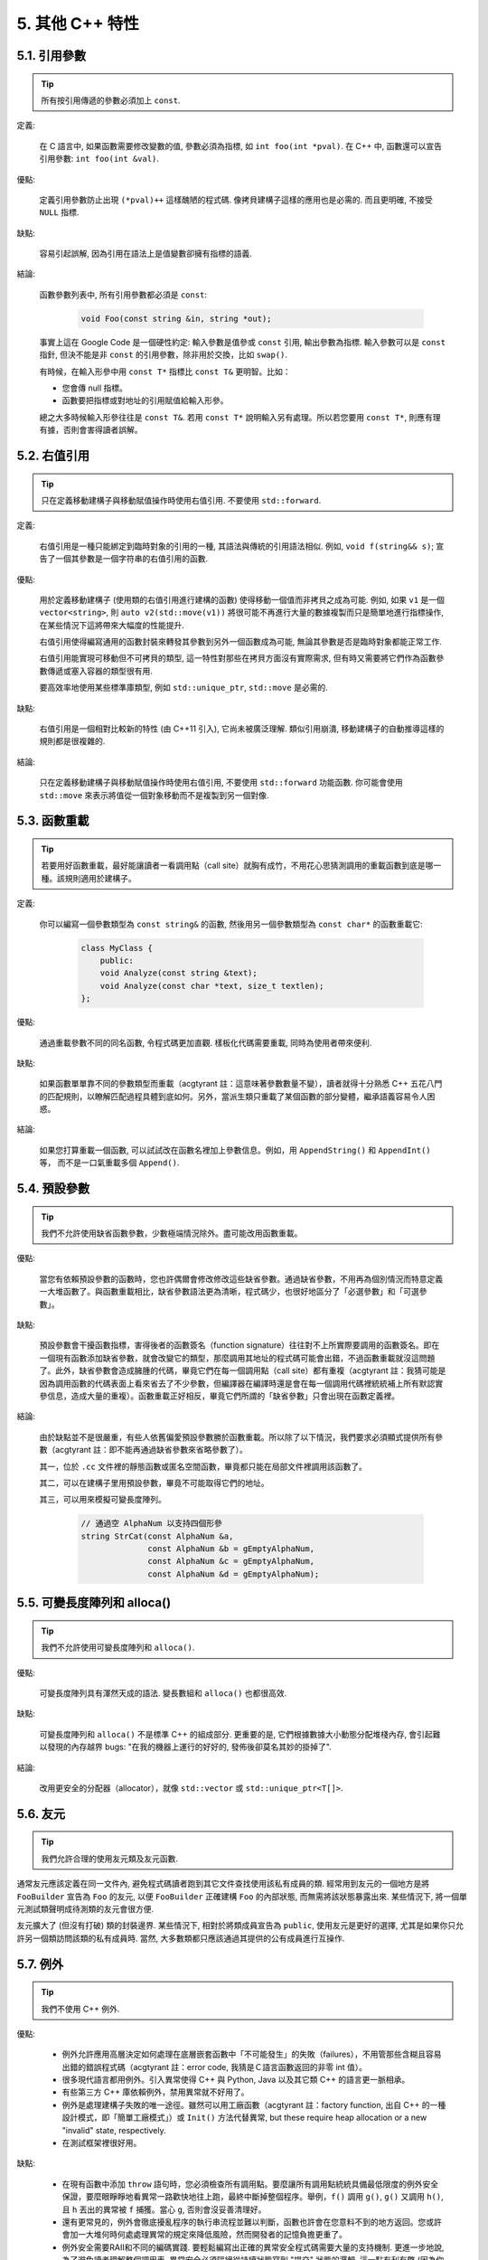5. 其他 C++ 特性
----------------------------

5.1. 引用參數
~~~~~~~~~~~~~~~~~~~~~~

.. tip::

    所有按引用傳遞的參數必須加上 ``const``.

定義:

    在 C 語言中, 如果函數需要修改變數的值, 參數必須為指標, 如 ``int foo(int *pval)``. 在 C++ 中, 函數還可以宣告引用參數: ``int foo(int &val)``.

優點:

    定義引用參數防止出現 ``(*pval)++`` 這樣醜陋的程式碼. 像拷貝建構子這樣的應用也是必需的. 而且更明確, 不接受 ``NULL`` 指標.

缺點:

    容易引起誤解, 因為引用在語法上是值變數卻擁有指標的語義.

結論:

    函數參數列表中, 所有引用參數都必須是 ``const``:

        .. code-block:: c++

            void Foo(const string &in, string *out);

    事實上這在 Google Code 是一個硬性約定: 輸入參數是值參或 ``const`` 引用, 輸出參數為指標. 輸入參數可以是 ``const`` 指針, 但決不能是非 ``const`` 的引用參數，除非用於交換，比如 ``swap()``.

    有時候，在輸入形參中用 ``const T*`` 指標比 ``const T&`` 更明智。比如：

    * 您會傳 null 指標。
    * 函數要把指標或對地址的引用賦值給輸入形參。

    總之大多時候輸入形參往往是 ``const T&``. 若用 ``const T*`` 說明輸入另有處理。所以若您要用 ``const T*``, 則應有理有據，否則會害得讀者誤解。

5.2. 右值引用
~~~~~~~~~~~~~~~~~~~~~~

.. tip::

    只在定義移動建構子與移動賦值操作時使用右值引用. 不要使用 ``std::forward``.

定義:

	右值引用是一種只能綁定到臨時對象的引用的一種, 其語法與傳統的引用語法相似. 例如, ``void f(string&& s)``; 宣告了一個其參數是一個字符串的右值引用的函數.

優點:

	用於定義移動建構子 (使用類的右值引用進行建構的函數) 使得移動一個值而非拷貝之成為可能. 例如, 如果 ``v1`` 是一個 ``vector<string>``, 則 ``auto v2(std::move(v1))`` 將很可能不再進行大量的數據複製而只是簡單地進行指標操作, 在某些情況下這將帶來大幅度的性能提升.
	
	右值引用使得編寫通用的函數封裝來轉發其參數到另外一個函數成為可能, 無論其參數是否是臨時對象都能正常工作.
	
	右值引用能實現可移動但不可拷貝的類型, 這一特性對那些在拷貝方面沒有實際需求, 但有時又需要將它們作為函數參數傳遞或塞入容器的類型很有用.
	
	要高效率地使用某些標準庫類型, 例如 ``std::unique_ptr``, ``std::move`` 是必需的.
	
缺點:
	
	右值引用是一個相對比較新的特性 (由 C++11 引入), 它尚未被廣泛理解. 類似引用崩潰, 移動建構子的自動推導這樣的規則都是很複雜的.
	
結論:

	只在定義移動建構子與移動賦值操作時使用右值引用, 不要使用 ``std::forward`` 功能函數. 你可能會使用 ``std::move`` 來表示將值從一個對象移動而不是複製到另一個對像.

.. _function-overloading:

5.3. 函數重載
~~~~~~~~~~~~~~~~~~~~~~

.. tip::

    若要用好函數重載，最好能讓讀者一看調用點（call site）就胸有成竹，不用花心思猜測調用的重載函數到底是哪一種。該規則適用於建構子。

定義:

    你可以編寫一個參數類型為 ``const string&`` 的函數, 然後用另一個參數類型為 ``const char*`` 的函數重載它:

        .. code-block:: c++

            class MyClass {
                public:
                void Analyze(const string &text);
                void Analyze(const char *text, size_t textlen);
            };

優點:

    通過重載參數不同的同名函數, 令程式碼更加直觀. 樣板化代碼需要重載, 同時為使用者帶來便利.

缺點:

    如果函數單單靠不同的參數類型而重載（acgtyrant 註：這意味著參數數量不變），讀者就得十分熟悉 C++ 五花八門的匹配規則，以瞭解匹配過程具體到底如何。另外，當派生類只重載了某個函數的部分變體，繼承語義容易令人困惑。

結論:

    如果您打算重載一個函數, 可以試試改在函數名裡加上參數信息。例如，用 ``AppendString()`` 和 ``AppendInt()`` 等， 而不是一口氣重載多個 ``Append()``.

5.4. 預設參數
~~~~~~~~~~~~~~~~~~~~~~

.. tip::

    我們不允許使用缺省函數參數，少數極端情況除外。盡可能改用函數重載。

優點:

    當您有依賴預設參數的函數時，您也許偶爾會修改修改這些缺省參數。通過缺省參數，不用再為個別情況而特意定義一大堆函數了。與函數重載相比，缺省參數語法更為清晰，程式碼少，也很好地區分了「必選參數」和「可選參數」。

缺點:

    預設參數會干擾函數指標，害得後者的函數簽名（function signature）往往對不上所實際要調用的函數簽名。即在一個現有函數添加缺省參數，就會改變它的類型，那麼調用其地址的程式碼可能會出錯，不過函數重載就沒這問題了。此外，缺省參數會造成臃腫的代碼，畢竟它們在每一個調用點（call site）都有重複（acgtyrant 註：我猜可能是因為調用函數的代碼表面上看來省去了不少參數，但編譯器在編譯時還是會在每一個調用代碼裡統統補上所有默認實參信息，造成大量的重複）。函數重載正好相反，畢竟它們所謂的「缺省參數」只會出現在函數定義裡。

結論:

    由於缺點並不是很嚴重，有些人依舊偏愛預設參數勝於函數重載。所以除了以下情況，我們要求必須顯式提供所有參數（acgtyrant 註：即不能再通過缺省參數來省略參數了）。

    其一，位於 ``.cc`` 文件裡的靜態函數或匿名空間函數，畢竟都只能在局部文件裡調用該函數了。

    其二，可以在建構子里用預設參數，畢竟不可能取得它們的地址。

    其三，可以用來模擬可變長度陣列。

        .. code-block:: c++

            // 通過空 AlphaNum 以支持四個形參
            string StrCat(const AlphaNum &a,
                          const AlphaNum &b = gEmptyAlphaNum,
                          const AlphaNum &c = gEmptyAlphaNum,
                          const AlphaNum &d = gEmptyAlphaNum);

5.5. 可變長度陣列和 alloca()
~~~~~~~~~~~~~~~~~~~~~~~~~~~~~~~~~~~~~~~~~~

.. tip::

    我們不允許使用可變長度陣列和 ``alloca()``.

優點:

    可變長度陣列具有渾然天成的語法. 變長數組和 ``alloca()`` 也都很高效.

缺點:

    可變長度陣列和 ``alloca()`` 不是標準 C++ 的組成部分. 更重要的是, 它們根據數據大小動態分配堆棧內存, 會引起難以發現的內存越界 bugs: "在我的機器上運行的好好的, 發佈後卻莫名其妙的掛掉了".

結論:

    改用更安全的分配器（allocator），就像 ``std::vector`` 或 ``std::unique_ptr<T[]>``.

5.6. 友元
~~~~~~~~~~~~~~~~

.. tip::

    我們允許合理的使用友元類及友元函數.

通常友元應該定義在同一文件內, 避免程式碼讀者跑到其它文件查找使用該私有成員的類. 經常用到友元的一個地方是將 ``FooBuilder`` 宣告為 ``Foo`` 的友元, 以便 ``FooBuilder`` 正確建構 ``Foo`` 的內部狀態, 而無需將該狀態暴露出來. 某些情況下, 將一個單元測試類聲明成待測類的友元會很方便.

友元擴大了 (但沒有打破) 類的封裝邊界. 某些情況下, 相對於將類成員宣告為 ``public``, 使用友元是更好的選擇, 尤其是如果你只允許另一個類訪問該類的私有成員時. 當然, 大多數類都只應該通過其提供的公有成員進行互操作.

5.7. 例外
~~~~~~~~~~~~~~~~

.. tip::

    我們不使用 C++ 例外.

優點:

    - 例外允許應用高層決定如何處理在底層嵌套函數中「不可能發生」的失敗（failures），不用管那些含糊且容易出錯的錯誤程式碼（acgtyrant 註：error code, 我猜是Ｃ語言函數返回的非零 int 值）。

    - 很多現代語言都用例外。引入異常使得 C++ 與 Python, Java 以及其它類 C++ 的語言更一脈相承。

    - 有些第三方 C++ 庫依賴例外，禁用異常就不好用了。

    - 例外是處理建構子失敗的唯一途徑。雖然可以用工廠函數（acgtyrant 註：factory function, 出自 C++ 的一種設計模式，即「簡單工廠模式」）或 ``Init()`` 方法代替異常, but these require heap allocation or a new "invalid" state, respectively.

    - 在測試框架裡很好用。

缺點:

    - 在現有函數中添加 ``throw`` 語句時，您必須檢查所有調用點。要麼讓所有調用點統統具備最低限度的例外安全保證，要麼眼睜睜地看異常一路歡快地往上跑，最終中斷掉整個程序。舉例，``f()`` 調用 ``g()``, ``g()`` 又調用 ``h()``, 且 ``h`` 丟出的異常被 ``f`` 捕獲。當心 ``g``, 否則會沒妥善清理好。

    - 還有更常見的，例外會徹底擾亂程序的執行串流程並難以判斷，函數也許會在您意料不到的地方返回。您或許會加一大堆何時何處處理異常的規定來降低風險，然而開發者的記憶負擔更重了。

    - 例外安全需要RAII和不同的編碼實踐. 要輕鬆編寫出正確的異常安全程式碼需要大量的支持機制. 更進一步地說, 為了避免讀者理解整個調用表, 異常安全必須隔絕從持續狀態寫到 "提交" 狀態的邏輯. 這一點有利有弊 (因為你也許不得不為了隔離提交而混淆代碼). 如果允許使用異常, 我們就不得不時刻關注這樣的弊端, 即使有時它們並不值得.

    - 啟用例外會增加二進制文件數據，延長編譯時間（或許影響小），還可能加大地址空間的壓力。

    - 濫用例外會變相鼓勵開發者去捕捉不合時宜，或本來就已經沒法恢復的「偽異常」。比如，使用者的輸入不符合格式要求時，也用不著拋異常。如此之類的偽異常列都列不完。

結論:

    從表面上看來，使用例外利大於弊, 尤其是在新專案中. 但是對於現有程式碼, 引入異常會牽連到所有相關代碼. 如果新項目允許異常向外擴散, 在跟以前未使用異常的代碼整合時也將是個麻煩. 因為 Google 現有的大多數 C++ 代碼都沒有異常處理, 引入帶有異常處理的新代碼相當困難.

    鑒於 Google 現有程式碼不接受例外, 在現有代碼中使用異常比在新專案中使用的代價多少要大一些. 遷移過程比較慢, 也容易出錯. 我們不相信異常的使用有效替代方案, 如錯誤代碼, 斷言等會造成嚴重負擔.

    我們並不是基於哲學或道德層面反對使用例外, 而是在實踐的基礎上. 我們希望在 Google 使用我們自己的開源專案, 但項目中使用異常會為此帶來不便, 因此我們也建議不要在 Google 的開源專案中使用異常. 如果我們需要把這些項目推倒重來顯然不太現實.

    對於 Windows 程式碼來說, 有個 :ref:`特例 <windows-code>`.

(YuleFox 注: 對於例外處理, 顯然不是短短幾句話能夠說清楚的, 以建構子為例, 很多 C++ 書籍上都提到當建構失敗時只有異常可以處理, Google 禁止使用異常這一點, 僅僅是為了自身的方便, 說大了, 無非是基於軟件管理成本上, 實際使用中還是自己決定)

.. _RTTI:

5.8. 運行時類型識別
~~~~~~~~~~~~~~~~~~~~~~~~~~~~~~~~
    TODO

.. tip::

    我們禁止使用 RTTI.

定義:

    RTTI 允許開發者在運行時識別 C++ 類對象的類型. 它通過使用 ``typeid`` 或者 ``dynamic_cast`` 完成.

優點:

	RTTI 的標準替代 (下面將描述) 需要對有問題的類層級進行修改或重構. 有時這樣的修改並不是我們所想要的, 甚至是不可取的, 尤其是在一個已經廣泛使用的或者成熟的程式碼中.
	
	RTTI 在某些單元測試中非常有用. 比如進行工廠類測試時, 用來驗證一個新建對象是否為期望的動態類型. RTTI 對於管理對象和派生對象的關係也很有用.
	
	在考慮多個抽像對象時 RTTI 也很好用. 例如:
	
        .. code-block:: c++

            bool Base::Equal(Base* other) = 0;
            bool Derived::Equal(Base* other) {
              Derived* that = dynamic_cast<Derived*>(other);
              if (that == NULL)
                return false;
              ...
            }

缺點:

	在運行時判斷類型通常意味著設計問題. 如果你需要在運行期間確定一個對象的類型, 這通常說明你需要考慮重新設計你的類.
	
	隨意地使用 RTTI 會使你的程式碼難以維護. 它使得基於類型的判斷樹或者 switch 語句散佈在代碼各處. 如果以後要進行修改, 你就必須檢查它們.

結論:

	RTTI 有合理的用途但是容易被濫用, 因此在使用時請務必注意. 在單元測試中可以使用 RTTI, 但是在其他程式碼中請盡量避免. 尤其是在新代碼中, 使用 RTTI 前務必三思. 如果你的代碼需要根據不同的對象類型執行不同的行為的話, 請考慮用以下的兩種替代方案之一查詢類型:
		
	虛函數可以根據子類類型的不同而執行不同程式碼. 這是把工作交給了對象本身去處理.
		
	如果這一工作需要在對象之外完成, 可以考慮使用雙重分發的方案, 例如使用訪問者設計模式. 這就能夠在對像之外進行類型判斷.
	
	如果程序能夠保證給定的基類實例實際上都是某個派生類的實例, 那麼就可以自由使用 dynamic_cast. 在這種情況下, 使用 dynamic_cast 也是一種替代方案.
	
	基於類型的判斷樹是一個很強的暗示, 它說明你的程式碼已經偏離正軌了. 不要像下面這樣:
	
        .. code-block:: c++

            if (typeid(*data) == typeid(D1)) {
              ...
            } else if (typeid(*data) == typeid(D2)) {
              ...
            } else if (typeid(*data) == typeid(D3)) {
            ...

	一旦在類層級中加入新的子類, 像這樣的程式碼往往會崩潰. 而且, 一旦某個子類的屬性改變了, 你很難找到並修改所有受影響的代碼塊.
	
	不要去手工實現一個類似 RTTI 的方案. 反對 RTTI 的理由同樣適用於這些方案, 比如帶類型標籤的類繼承體系. 而且, 這些方案會掩蓋你的真實意圖.

5.9. 類型轉換
~~~~~~~~~~~~~~~~~~~~~~

.. tip::

    使用 C++ 的類型轉換, 如 ``static_cast<>()``. 不要使用 ``int y = (int)x`` 或 ``int y = int(x)`` 等轉換方式;

定義:

    C++ 採用了有別於 C 的類型轉換機制, 對轉換操作進行歸類.

優點:

    C 語言的類型轉換問題在於模稜兩可的操作; 有時是在做強制轉換 (如 ``(int)3.5``), 有時是在做類型轉換 (如 ``(int)"hello"``). 另外, C++ 的類型轉換在查找時更醒目.

缺點:

    噁心的語法.

結論:

    不要使用 C 風格類型轉換. 而應該使用 C++ 風格.

        - 用 ``static_cast`` 替代 C 風格的值轉換, 或某個類指標需要明確的向上轉換為父類別指針時.
        - 用 ``const_cast`` 去掉 ``const`` 限定符.
        - 用 ``reinterpret_cast`` 指標類型和整數或其它指針之間進行不安全的相互轉換. 僅在你對所做一切瞭然於心時使用.

    至於 ``dynamic_cast`` 參見 :ref:`RTTI`.

5.10. 串流
~~~~~~~~~~~~~~

.. tip::

    只在記錄日誌時使用串流.

定義:

    串流用來替代 ``printf()`` 和 ``scanf()``.

優點:

    有了串流, 在打印時不需要關心對象的類型. 不用擔心格式化字符串與參數列表不匹配 (雖然在 gcc 中使用 ``printf`` 也不存在這個問題). 流的建構和解構子會自動打開和關閉對應的文件.

缺點:

    串流使得 ``pread()`` 等功能函數很難執行. 如果不使用 ``printf`` 風格的格式化字符串, 某些格式化操作 (尤其是常用的格式字符串 ``%.*s``) 用流處理性能是很低的. 流不支持字符串操作符重新排序 (%1s), 而這一點對於軟件國際化很有用.

結論:

    不要使用串流, 除非是日誌介面需要. 使用 ``printf`` 之類的代替.

    使用串流還有很多利弊, 但程式碼一致性勝過一切. 不要在代碼中使用流.

拓展討論:

    對這一條規則存在一些爭論, 這兒給出點深層次原因. 回想一下唯一性原則 (Only One Way): 我們希望在任何時候都只使用一種確定的 I/O 類型, 使程式碼在所有 I/O 處都保持一致. 因此, 我們不希望使用者來決定是使用串流還是 ``printf + read/write``. 相反, 我們應該決定到底用哪一種方式. 把日誌作為特例是因為日誌是一個非常獨特的應用, 還有一些是歷史原因.

    串流的支持者們主張流是不二之選, 但觀點並不是那麼清晰有力. 他們指出的流的每個優勢也都是其劣勢. 流最大的優勢是在輸出時不需要關心打印對象的類型. 這是一個亮點. 同時, 也是一個不足: 你很容易用錯類型, 而編譯器不會報警. 使用流時容易造成的這類錯誤:

        .. code-block:: c++

            cout << this;   // 輸出地址
            cout << *this;  // 輸出值

    由於 ``<<`` 被重載, 編譯器不會報錯. 就因為這一點我們反對使用操作符重載.

    有人說 ``printf`` 的格式化醜陋不堪, 易讀性差, 但串流也好不到哪兒去. 看看下面兩段程式碼吧, 實現相同的功能, 哪個更清晰?

        .. code-block:: c++

            cerr << "Error connecting to '" << foo->bar()->hostname.first
                 << ":" << foo->bar()->hostname.second << ": " << strerror(errno);

            fprintf(stderr, "Error connecting to '%s:%u: %s",
                    foo->bar()->hostname.first, foo->bar()->hostname.second,
                    strerror(errno));

    你可能會說, "把串流封裝一下就會比較好了", 這兒可以, 其他地方呢? 而且不要忘了, 我們的目標是使語言更緊湊, 而不是添加一些別人需要學習的新裝備.

    每一種方式都是各有利弊, "沒有最好, 只有更適合". 簡單性原則告誡我們必須從中選擇其一, 最後大多數決定採用 ``printf + read/write``.

5.11. 前置自增和自減
~~~~~~~~~~~~~~~~~~~~~~~~~~~~~~~~~~

.. tip::

    對於迭代器和其他樣板對象使用前綴形式 (``++i``) 的自增, 自減運算子.

定義:

    對於變數在自增 (``++i`` 或 ``i++``) 或自減 (``--i`` 或 ``i--``) 後表達式的值又沒有沒用到的情況下, 需要確定到底是使用前置還是後置的自增 (自減).

優點:

    不考慮返回值的話, 前置自增 (``++i``) 通常要比後置自增 (``i++``) 效率更高. 因為後置自增 (或自減) 需要對表達式的值 ``i`` 進行一次拷貝. 如果 ``i`` 是迭代器或其他非數值類型, 拷貝的代價是比較大的. 既然兩種自增方式實現的功能一樣, 為什麼不總是使用前置自增呢?

缺點:

    在 C 開發中, 當表達式的值未被使用時, 傳統的做法是使用後置自增, 特別是在 ``for`` 循環中. 有些人覺得後置自增更加易懂, 因為這很像自然語言, 主語 (``i``) 在謂語動詞 (``++``) 前.

結論:

    對簡單數值 (非對象), 兩種都無所謂. 對迭代器和樣板類型, 使用前置自增 (自減).

5.12. ``const`` 用法
~~~~~~~~~~~~~~~~~~~~~~~~~~~~~~~~~~~~~~

.. tip::

    我們強烈建議你在任何可能的情況下都要使用 ``const``. 此外有時改用 C++11 推出的 constexpr 更好。

定義:

    在宣告的變數或參數前加上關鍵字 ``const`` 用於指明變量值不可被篡改 (如 ``const int foo`` ). 為類中的函數加上 ``const`` 限定符表明該函數不會修改類成員變量的狀態 (如 ``class Foo { int Bar(char c) const; };``).

優點:

    大家更容易理解如何使用變數. 編譯器可以更好地進行類型檢測, 相應地, 也能生成更好的程式碼. 人們對編寫正確的代碼更加自信, 因為他們知道所調用的函數被限定了能或不能修改變量值. 即使是在無鎖的多線程編程中, 人們也知道什麼樣的函數是安全的.

缺點:

    ``const`` 是入侵性的: 如果你向一個函數傳入 ``const`` 變數, 函數原型宣告中也必須對應 ``const`` 參數 (否則變量需要 ``const_cast`` 類型轉換), 在調用庫函數時顯得尤其麻煩.

結論:

    ``const`` 變數, 數據成員, 函數和參數為編譯時類型檢測增加了一層保障; 便於盡早發現錯誤. 因此, 我們強烈建議在任何可能的情況下使用 ``const``:

        - 如果函數不會修改傳你入的引用或指標類型參數, 該參數應宣告為 ``const``.
        - 盡可能將函數宣告為 ``const``. 訪問函數應該總是 ``const``. 其他不會修改任何數據成員, 未調用非 ``const`` 函數, 不會返回數據成員非 ``const`` 指標或引用的函數也應該聲明成 ``const``.
        - 如果數據成員在對象建構之後不再發生變化, 可將其定義為 ``const``.

    然而, 也不要發了瘋似的使用 ``const``. 像 ``const int * const * const x;`` 就有些過了, 雖然它非常精確的描述了常數 ``x``. 關注真正有幫助意義的信息: 前面的例子寫成 ``const int** x`` 就夠了.

    關鍵字 ``mutable`` 可以使用, 但是在多線程中是不安全的, 使用時首先要考慮線程安全.

``const`` 的位置:

    有人喜歡 ``int const *foo`` 形式, 不喜歡 ``const int* foo``, 他們認為前者更一致因此可讀性也更好: 遵循了 ``const`` 總位於其描述的對象之後的原則. 但是一致性原則不適用於此, "不要過度使用" 的宣告可以取消大部分你原本想保持的一致性. 將 ``const`` 放在前面才更易讀, 因為在自然語言中形容詞 (``const``) 是在名詞 (``int``) 之前.

    這是說, 我們提倡但不強制 ``const`` 在前. 但要保持程式碼的一致性! (Yang.Y 注: 也就是不要在一些地方把 ``const`` 寫在類型前面, 在其他地方又寫在後面, 確定一種寫法, 然後保持一致.)

5.13. ``constexpr`` 用法
~~~~~~~~~~~~~~~~~~~~~~~~~~~~~~~~~~~~~~~~~~~~~~

.. tip::

    在 C++11 裡，用 constexpr 來定義真正的常數，或實現常量初始化。

定義:

    變數可以被宣告成 constexpr 以表示它是真正意義上的常數，即在編譯時和運行時都不變。函數或建構子也可以被聲明成 constexpr, 以用來定義 constexpr 變量。

優點:

    如今 constexpr 就可以定義浮點式的真・常數，不用再依賴字面值了；也可以定義使用者自定義類型上的常量；甚至也可以定義函數調用所返回的常量。

缺點:

    若過早把變數優化成 constexpr 變量，將來又要把它改為常規變量時，挺麻煩的；Current restrictions on what is allowed in constexpr functions and constructors may invite obscure workarounds in these definitions.

結論:

    靠 constexpr 特性，方才實現了 C++ 在介面上打造真正常數機制的可能。好好用 constexpr 來定義真・常量以及支持常量的函數。Avoid complexifying function definitions to enable their use with constexpr. 千萬別癡心妄想地想靠 constexpr 來強制程式碼「內聯」。

5.14. 整數
~~~~~~~~~~~~~~~~~~

.. tip::

    C++ 內建整數中, 僅使用 ``int``. 如果程序中需要不同大小的變數, 可以使用 ``<stdint.h>`` 中長度精確的整數, 如 ``int16_t``.如果您的變量可能不小於 2^31 (2GiB), 就用 64 位變量比如 ``int64_t``. 此外要留意，哪怕您的值並不會超出 int 所能夠表示的範圍，在計算過程中也可能會溢出。所以拿不準時，乾脆用更大的類型。

定義:

    C++ 沒有指定整數的大小. 通常人們假定 ``short`` 是 16 位, ``int`` 是 32 位, ``long`` 是 32 位, ``long long`` 是 64 位.

優點:

    保持宣告統一.

缺點:

    C++ 中整數大小因編譯器和體系結構的不同而不同.

結論:

    ``<stdint.h>`` 定義了 ``int16_t``, ``uint32_t``, ``int64_t`` 等整數, 在需要確保整數大小時可以使用它們代替 ``short``, ``unsigned long long`` 等. 在 C 整型中, 只使用 ``int``. 在合適的情況下, 推薦使用標準類型如 ``size_t`` 和 ``ptrdiff_t``.

    如果已知整數不會太大, 我們常常會使用 ``int``, 如循環計數. 在類似的情況下使用原生類型 ``int``. 你可以認為 ``int`` 至少為 32 位, 但不要認為它會多於 ``32`` 位. 如果需要 64 位整數, 用 ``int64_t`` 或 ``uint64_t``.

    對於大整數, 使用 ``int64_t``.

    不要使用 ``uint32_t`` 等無符號整數, 除非你是在表示一個位組而不是一個數值, 或是你需要定義二進制補碼溢出. 尤其是不要為了指出數值永不會為負, 而使用無符號類型. 相反, 你應該使用斷言來保護數據.

    如果您的程式碼涉及容器返回的大小（size），確保其類型足以應付容器各種可能的用法。拿不準時，類型越大越好。

    小心整數類型轉換和整數提升（acgtyrant 註：integer promotions, 比如 ``int`` 與 ``unsigned int`` 運算時，前者被提升為 ``unsigned int`` 而有可能溢出），總有意想不到的後果。

關於無符號整數:

    有些人, 包括一些教科書作者, 推薦使用無符號類型表示非負數. 這種做法試圖達到自我文檔化. 但是, 在 C 語言中, 這一優點被由其導致的 bug 所淹沒. 看看下面的例子:

        .. code-block:: c++

            for (unsigned int i = foo.Length()-1; i >= 0; --i) ...

    上述循環永遠不會退出! 有時 gcc 會發現該 bug 並報警, 但大部分情況下都不會. 類似的 bug 還會出現在比較有符合變數和無符號變量時. 主要是 C 的類型提升機制會致使無符號類型的行為出乎你的意料.

    因此, 使用斷言來指出變數為非負數, 而不是使用無符號型!

5.15. 64 位下的可移植性
~~~~~~~~~~~~~~~~~~~~~~~~~~~~~~~~~~~~~~~~

.. tip::

    程式碼應該對 64 位和 32 位系統友好. 處理打印, 比較, 結構體對齊時應切記:

- 對於某些類型, ``printf()`` 的指示符在 32 位和 64 位系統上可移植性不是很好. C99 標準定義了一些可移植的格式化指示符. 不幸的是, MSVC 7.1 並非全部支持, 而且標準中也有所遺漏, 所以有時我們不得不自己定義一個醜陋的版本 (標頭檔 ``inttypes.h`` 仿標準風格):

    .. code-block:: c++

        // printf macros for size_t, in the style of inttypes.h
        #ifdef _LP64
        #define __PRIS_PREFIX "z"
        #else
        #define __PRIS_PREFIX
        #endif

        // Use these macros after a % in a printf format string
        // to get correct 32/64 bit behavior, like this:
        // size_t size = records.size();
        // printf("%"PRIuS"\n", size);
        #define PRIdS __PRIS_PREFIX "d"
        #define PRIxS __PRIS_PREFIX "x"
        #define PRIuS __PRIS_PREFIX "u"
        #define PRIXS __PRIS_PREFIX "X"
        #define PRIoS __PRIS_PREFIX "o"


    +-------------------+---------------------+--------------------------+------------------+
    | 類型              | 不要使用            | 使用                     | 備註             |
    +===================+=====================+==========================+==================+
    | ``void *``        |                     |                          |                  |
    | (或其他指標類型)  | ``%lx``             | ``%p``                   |                  |
    +-------------------+---------------------+--------------------------+------------------+
    | ``int64_t``       | ``%qd, %lld``       | ``%"PRId64"``            |                  |
    +-------------------+---------------------+--------------------------+------------------+
    | ``uint64_t``      | ``%qu, %llu, %llx`` | ``%"PRIu64", %"PRIx64"`` |                  |
    +-------------------+---------------------+--------------------------+------------------+
    | ``size_t``        | ``%u``              | ``%"PRIuS", %"PRIxS"``   | C99 規定 ``%zu`` |
    +-------------------+---------------------+--------------------------+------------------+
    | ``ptrdiff_t``     | ``%d``              | ``%"PRIdS"``             | C99 規定 ``%zd`` |
    +-------------------+---------------------+--------------------------+------------------+

    注意 ``PRI*`` 巨集會被編譯器擴展為獨立字符串. 因此如果使用非常數的格式化字符串, 需要將宏的值而不是宏名插入格式中. 使用 ``PRI*`` 宏同樣可以在 ``%`` 後包含長度指示符. 例如, ``printf("x = %30"PRIuS"\n", x)`` 在 32 位 Linux 上將被展開為 ``printf("x = %30" "u" "\n", x)``, 編譯器當成 ``printf("x = %30u\n", x)`` 處理 (Yang.Y 注: 這在 MSVC 6.0 上行不通, VC 6 編譯器不會自動把引號間隔的多個字符串連接一個長字符串).

- 記住 ``sizeof(void *) != sizeof(int)``. 如果需要一個指標大小的整數要用 ``intptr_t``.

- 你要非常小心的對待結構體對齊, 尤其是要持久化到磁盤上的結構體 (Yang.Y 注: 持久化 - 將數據按字節串流順序保存在磁盤文件或數據庫中). 在 64 位系統中, 任何含有 ``int64_t``/``uint64_t`` 成員的類/結構體, 缺省都以 8 字節在結尾對齊. 如果 32 位和 64 位程式碼要共用持久化的結構體, 需要確保兩種體系結構下的結構體對齊一致. 大多數編譯器都允許調整結構體對齊. gcc 中可使用 ``__attribute__((packed))``. MSVC 則提供了 ``#pragma pack()`` 和 ``__declspec(align())`` (YuleFox 注, 解決方案的專案屬性裡也可以直接設置).

- 創建 64 位常數時使用 LL 或 ULL 作為後綴, 如:

    .. code-block:: c++

        int64_t my_value = 0×123456789LL;
        uint64_t my_mask = 3ULL << 48;


- 如果你確實需要 32 位和 64 位系統具有不同程式碼, 可以使用 ``#ifdef _LP64`` 指令來切分 32/64 位代碼. (盡量不要這麼做, 如果非用不可, 盡量使修改局部化)

.. _preprocessor-macros:

5.16. 前處理巨集
~~~~~~~~~~~~~~~~~~~~~~~~

.. tip::

    使用巨集時要非常謹慎, 盡量以內聯函數, 列舉和常數代替之.

巨集意味著你和編譯器看到的程式碼是不同的. 這可能會導致例外行為, 尤其因為宏具有全局作用域.

值得慶幸的是, C++ 中, 巨集不像在 C 中那麼必不可少. 以往用宏展開性能關鍵的程式碼, 現在可以用內聯函數替代. 用宏表示常數可被 ``const`` 變數代替. 用宏 "縮寫" 長變量名可被引用代替. 用宏進行條件編譯... 這個, 千萬別這麼做, 會令測試更加痛苦 (``#define`` 防止標頭檔重包含當然是個特例).

巨集可以做一些其他技術無法實現的事情, 在一些程式碼庫 (尤其是底層庫中) 可以看到宏的某些特性 (如用 ``#`` 字符串化, 用 ``##`` 連接等等). 但在使用前, 仔細考慮一下能不能不使用宏達到同樣的目的.

下面給出的用法模式可以避免使用巨集帶來的問題; 如果你要宏, 盡可能遵守:

    - 不要在 ``.h`` 文件中定義巨集.
    - 在馬上要使用時才進行 ``#define``, 使用後要立即 ``#undef``.
    - 不要只是對已經存在的巨集使用#undef，選擇一個不會衝突的名稱；
    - 不要試圖使用展開後會導致 C++ 建構不穩定的巨集, 不然也至少要附上文檔說明其行為.
    - 不要用 ``##`` 處理函數，類和變數的名字。

5.17. 0, ``nullptr`` 和 ``NULL``
~~~~~~~~~~~~~~~~~~~~~~~~~~~~~~~~~~~~~~~~~~~~~~~~~~~~~~~~~~~~~~

.. tip::

    整數用 ``0``, 實數用 ``0.0``, 指標用 ``nullptr`` 或 ``NULL``, 字符 (串) 用 ``'\0'``.

    整數用 ``0``, 實數用 ``0.0``, 這一點是毫無爭議的.

    對於指標 (地址值), 到底是用 ``0``, ``NULL`` 還是 ``nullptr``. C++11 專案用 ``nullptr``; C++03 項目則用 ``NULL``, 畢竟它看起來像指針。實際上，一些 C++ 編譯器對 ``NULL`` 的定義比較特殊，可以輸出有用的警告，特別是 ``sizeof(NULL)`` 就和 ``sizeof(0)`` 不一樣。

    字符 (串) 用 ``'\0'``, 不僅類型正確而且可讀性好.

5.18. sizeof
~~~~~~~~~~~~~~~~~~~~~~~~

.. tip::

    盡可能用 ``sizeof(varname)`` 代替 ``sizeof(type)``.

    使用 ``sizeof(varname)`` 是因為當程式碼中變數類型改變時會自動更新. 您或許會用 ``sizeof(type)`` 處理不涉及任何變量的代碼，比如處理來自外部或內部的數據格式，這時用變量就不合適了。

    .. code-block:: c++

        Struct data;
        Struct data; memset(&data, 0, sizeof(data));

    .. warning::
        .. code-block:: c++

            memset(&data, 0, sizeof(Struct));

    .. code-block:: c++

        if (raw_size < sizeof(int)) {
            LOG(ERROR) << "compressed record not big enough for count: " << raw_size;
            return false;
        }

5.19. auto
~~~~~~~~~~~~~~~~~~~~

.. tip::

    用 ``auto`` 繞過煩瑣的類型名，只要可讀性好就繼續用，別用在區域變數之外的地方。

定義：

    C++11 中，若變數被宣告成 ``auto``, 那它的類型就會被自動匹配成初始化表達式的類型。您可以用 ``auto`` 來複製初始化或綁定引用。

    .. code-block:: c++

        vector<string> v;
        ...
        auto s1 = v[0];  // 創建一份 v[0] 的拷貝。
        const auto& s2 = v[0];  // s2 是 v[0] 的一個引用。

優點：

    C++ 類型名有時又長又臭，特別是涉及樣板或命名空間的時候。就像：

    .. code-block:: c++

        sparse_hash_map<string, int>::iterator iter = m.find(val);

    返回類型好難讀，程式碼目的也不夠一目瞭然。重構其：

    .. code-block:: c++

        auto iter = m.find(val);

    好多了。

    沒有 ``auto`` 的話，我們不得不在同一個表達式裡寫同一個類型名兩次，無謂的重複，就像：

    .. code-block:: c++

        diagnostics::ErrorStatus* status = new diagnostics::ErrorStatus("xyz");

    有了 auto, 可以更方便地用中間變數，顯式編寫它們的類型輕鬆點。

缺點：

    類型夠明顯時，特別是初始化變數時，程式碼才會夠一目瞭然。但以下就不一樣了：

    .. code-block:: c++

        auto i = x.Lookup(key);

    看不出其類型是啥，x 的類型宣告恐怕遠在幾百行之外了。

    開發者必須會區分 ``auto`` 和 ``const auto&`` 的不同之處，否則會複製錯東西。

    auto 和 C++11 列表初始化的合體令人摸不著頭腦：

    .. code-block:: c++

        auto x(3);  // 圓括號。
        auto y{3};  // 大括號。

    它們不是同一回事——``x`` 是 ``int``, ``y`` 則是 ``std::initializer_list<int>``. 其它一般不可見的代理類型（acgtyrant 註：normally-invisible proxy types, 它涉及到 C++ 鮮為人知的坑：`Why is vector<bool> not a STL container? <http://stackoverflow.com/a/17794965/1546088>`_）也有大同小異的陷阱。

    如果在介面裡用 ``auto``, 比如宣告標頭檔裡的一個常數，那麼只要僅僅因為開發者一時修改其值而導致類型變化的話——API 要翻天覆地了。

結論：

    ``auto`` 只能用在區域變數裡用。別用在文件作用域變量，命名空間作用域變量和類數據成員裡。永遠別列表初始化 ``auto`` 變量。

    ``auto`` 還可以和 C++11 特性「尾置返回類型（trailing return type）」一起用，不過後者只能用在 lambda 表達式裡。

.. _braced_initializer_list:

5.20. 列表初始化
~~~~~~~~~~~~~~~~~~~~~~~~~~~~

.. tip::

    你可以用列表初始化。

    早在 C++03 裡，聚合類型（aggregate types）就已經可以被列表初始化了，比如陣列和不自帶建構子的結構體：

    .. code-block:: c++

        struct Point { int x; int y; };
        Point p = {1, 2};

    C++11 中，該特性得到進一步的推廣，任何對象類型都可以被列表初始化。示範如下：

    .. code-block:: c++

        // Vector 接收了一個初始化列表。
        vector<string> v{"foo", "bar"};

        // 不考慮細節上的微妙差別，大致上相同。
        // 您可以任選其一。
        vector<string> v = {"foo", "bar"};

        // 可以配合 new 一起用。
        auto p = new vector<string>{"foo", "bar"};

        // map 接收了一些 pair, 列表初始化大顯神威。
        map<int, string> m = {{1, "one"}, {2, "2"}};

        // 初始化列表也可以用在返回類型上的隱式轉換。
        vector<int> test_function() { return {1, 2, 3}; }

        // 初始化列表可迭代。
        for (int i : {-1, -2, -3}) {}

        // 在函數調用裡用列表初始化。
        void TestFunction2(vector<int> v) {}
        TestFunction2({1, 2, 3});

    使用者自定義類型也可以定義接收 ``std::initializer_list<T>`` 的建構子和賦值運算子，以自動列表初始化：

    .. code-block:: c++

        class MyType {
         public:
          // std::initializer_list 專門接收 init 列表。
          // 得以值傳遞。
          MyType(std::initializer_list<int> init_list) {
            for (int i : init_list) append(i);
          }
          MyType& operator=(std::initializer_list<int> init_list) {
            clear();
            for (int i : init_list) append(i);
          }
        };
        MyType m{2, 3, 5, 7};

    最後，列表初始化也適用於常規數據類型的建構，哪怕沒有接收 ``std::initializer_list<T>`` 的建構子。

    .. code-block:: c++

        double d{1.23};
        // MyOtherType 沒有 std::initializer_list 建構子，
         // 直接上接收常規類型的建構子。
        class MyOtherType {
         public:
          explicit MyOtherType(string);
          MyOtherType(int, string);
        };
        MyOtherType m = {1, "b"};
        // 不過如果建構子是顯式的（explict），您就不能用 `= {}` 了。
        MyOtherType m{"b"};

    千萬別直接列表初始化 auto 變數，看下一句，估計沒人看得懂：

    .. warning::
        .. code-block:: c++

            auto d = {1.23};        // d 即是 std::initializer_list<double>

    .. code-block:: c++

        auto d = double{1.23};  // 善哉 -- d 即為 double, 並非 std::initializer_list.

    至於格式化，參見 :ref:`braced-initializer-list-format`.

5.21. Lambda 表達式
~~~~~~~~~~~~~~~~~~~~~~~~~~~~~~~~~~~~

.. tip::

    適當使用 lambda 表達式。別用默認 lambda 捕獲，所有捕獲都要顯式寫出來。

定義：

    Lambda 表達式是創建匿名函數對象的一種簡易途徑，常用於把函數當參數傳，例如：

    .. code-block:: c++

        std::sort(v.begin(), v.end(), [](int x, int y) {
            return Weight(x) < Weight(y);
        });

    C++11 首次提出 Lambdas, 還提供了一系列處理函數對象的工具，比如多態包裝器（polymorphic wrapper） ``std::function``.

優點：

    * 傳函數對象給 STL 算法，Lambdas 最簡易，可讀性也好。
    * Lambdas, ``std::functions`` 和 ``std::bind`` 可以搭配成通用回調機制（general purpose callback mechanism）；寫接收有界函數為參數的函數也很容易了。

缺點：

    * Lambdas 的變數捕獲略旁門左道，可能會造成懸空指標。
    * Lambdas 可能會失控；層層嵌套的匿名函數難以閱讀。

結論：

    * 按 format 小用 lambda 表達式怡情。
    * 禁用默認捕獲，捕獲都要顯式寫出來。打比方，比起 ``[=](int x) {return x + n;}``, 您該寫成 ``[n](int x) {return x + n;}`` 才對，這樣讀者也好一眼看出 ``n`` 是被捕獲的值。
    * 匿名函數始終要簡短，如果函數體超過了五行，那麼還不如起名（acgtyrant 註：即把 lambda 表達式賦值給對象），或改用函數。
    * 如果可讀性更好，就顯式寫出 lambd 的尾置返回類型，就像auto.

5.22. 樣板元編程
~~~~~~~~~~~~~~~~~~~~~~~~~~~~
    TODO

.. _boost:

5.23. Boost 庫
~~~~~~~~~~~~~~~~~~~~~~~~~~~~

.. tip::

    只使用 Boost 中被認可的庫.

定義:

    `Boost 庫集 <http://www.boost.org/>`_ 是一個廣受歡迎, 經過同行鑒定, 免費開源的 C++ 庫集.

優點:

    Boost程式碼質量普遍較高, 可移植性好, 填補了 C++ 標準庫很多空白, 如型別的特性, 更完善的綁定器, 更好的智慧指標。

缺點:

    某些 Boost 庫提倡的編程實踐可讀性差, 比如元編程和其他高級樣板技術, 以及過度 "函數化" 的編程風格.

結論:

    為了向閱讀和維護程式碼的人員提供更好的可讀性, 我們只允許使用 Boost 一部分經認可的特性子集. 目前允許使用以下庫:

        - `Call Traits <http://www.boost.org/doc/libs/1_58_0/libs/utility/call_traits.htm>`_ : ``boost/call_traits.hpp``

        - `Compressed Pair <http://www.boost.org/libs/utility/compressed_pair.htm>`_ : ``boost/compressed_pair.hpp``

        - `<The Boost Graph Library (BGL) <http://www.boost.org/doc/libs/1_58_0/libs/graph/doc/index.html>`_ : ``boost/graph``, except serialization (``adj_list_serialize.hpp``) and parallel/distributed algorithms and data structures(``boost/graph/parallel/*`` and ``boost/graph/distributed/*``)

        - `Property Map <http://www.boost.org/libs/property_map/>`_ : ``boost/property_map.hpp``

        - The part of `Iterator <http://www.boost.org/libs/iterator/>`_ that deals with defining iterators: ``boost/iterator/iterator_adaptor.hpp``, ``boost/iterator/iterator_facade.hpp``, and ``boost/function_output_iterator.hpp``

        - The part of `Polygon <http://www.boost.org/libs/polygon/>`_ that deals with Voronoi diagram construction and doesn't depend on the rest of Polygon: ``boost/polygon/voronoi_builder.hpp``, ``boost/polygon/voronoi_diagram.hpp``, and ``boost/polygon/voronoi_geometry_type.hpp``

        - `Bimap <http://www.boost.org/libs/bimap/>`_ : ``boost/bimap``

        - `Statistical Distributions and Functions <http://www.boost.org/libs/math/doc/html/dist.html>`_ : ``boost/math/distributions``

        - `Multi-index <http://www.boost.org/libs/multi_index/>`_ : ``boost/multi_index``

        - `Heap <http://www.boost.org/libs/heap/>`_ : ``boost/heap``

        - The flat containers from `Container <http://www.boost.org/libs/container/>`_: ``boost/container/flat_map``, and ``boost/container/flat_set``

    我們正在積極考慮增加其它 Boost 特性, 所以列表中的規則將不斷變化.

    以下庫可以用，但由於如今已經被 C++ 11 標準庫取代，不再鼓勵：

        - `Pointer Container <http://www.boost.org/libs/ptr_container/>`_ : ``boost/ptr_container``, 改用 `std::unique_ptr <http://en.cppreference.com/w/cpp/memory/unique_ptr>`_

        - `Array <http://www.boost.org/libs/array/>`_ : ``boost/array.hpp``, 改用 `std::array <http://en.cppreference.com/w/cpp/container/array>`_

5.24. C++11
~~~~~~~~~~~~~~~~~~~~~~

.. tip::

    適當用 C++11（前身是 C++0x）的庫和語言擴展，在貴專案用 C++11 特性前三思可移植性。

定義：

    C++11 有眾多語言和庫上的`變革 <https://en.wikipedia.org/wiki/C%2B%2B11>`_。

優點：

    在二一四年八月之前，C++11 一度是官方標準，被大多 C++ 編譯器支持。它標準化很多我們早先就在用的 C++ 擴展，簡化了不少操作，大大改善了性能和安全。

缺點：

    C++11 相對於前身，複雜極了：1300 頁 vs 800 頁！很多開發者也不怎麼熟悉它。於是從長遠來看，前者特性對程式碼可讀性以及維護代價難以預估。我們說不准什麼時候採納其特性，特別是在被迫依賴老實工具的專案上。

    和 :ref:`boost` 一樣，有些 C++11 擴展提倡實則對可讀性有害的編程實踐——就像去除冗余檢查（比如類型名）以幫助讀者，或是鼓勵樣板元編程等等。有些擴展在功能上與原有機制衝突，容易招致困惑以及遷移代價。

缺點：

    C++11 特性除了個別情況下，可以用一用。除了本指南會有不少章節會加以討若干 C++11 特性之外，以下特性最好不要用：

    - 尾置返回類型，比如用 ``auto foo() -> int`` 代替 ``int foo()``. 為了兼容於現有程式碼的宣告風格。
    - 編譯時合數 ``<ratio>``, 因為它涉及一個重樣板的介面風格。
    - ``<cfenv>`` 和 ``<fenv.h>` 標頭檔，因為編譯器尚不支持。
    - 默認 lambda 捕獲。

譯者（acgtyrant）筆記
~~~~~~~~~~~~~~~~~~~~~~~~~~~~~~~~~~~~~~

#. 實際上，`預設參數會改變函數簽名的前提是改變了它接收的參數數量 <http://www.zhihu.com/question/24439516/answer/27858964>`_，比如把 ``void a()`` 改成 ``void a(int b = 0)``, 開發者改變其程式碼的初衷也許是，在不改變「代碼兼容性」的同時，又提供了可選 int 參數的餘地，然而這終究會破壞函數指標上的兼容性，畢竟函數簽名確實變了。
#. 此外把自帶預設參數的函數地址賦值給指標時，會丟失缺省參數信息。
#. 我還發現 `濫用預設參數會害得讀者光只看調用程式碼的話，會誤以為其函數接受的參數數量比實際上還要少。 <http://www.zhihu.com/question/24439516/answer/27896004>`_
#. ``friend`` 實際上只對函數／類賦予了對其所在類的訪問權限，並不是有效的宣告語句。所以除了在標頭檔類內部寫 friend 函數／類，還要在類作用域之外正式地聲明一遍，最後在對應的 ``.cc`` 文件加以定義。
#. 本風格指南都強調了「友元應該定義在同一文件內，避免程式碼讀者跑到其它文件查找使用該私有成員的類」。那麼可以把其宣告放在類聲明所在的標頭檔，定義也放在類定義所在的文件。
#. 由於友元函數／類並不是類的一部分，自然也不會是類可調用的公有介面，於是我主張全集中放在類的尾部，即 :ref:`private 的數據成員 <declaration-order>`_ 之後。
#. `對使用 C++ 例外處理應具有怎樣的態度？ <http://www.zhihu.com/question/22889420>`_ 非常值得一讀。
#. 注意初始化 const 對象時，必須在初始化的同時值初始化。
#. 用斷言代替無符號整數類型，深有啟發。
#. auto 在涉及迭代器的循環語句裡挺常用。
#. `Should the trailing return type syntax style become the default for new C++11 programs? <http://stackoverflow.com/questions/11215227/should-the-trailing-return-type-syntax-style-become-the-default-for-new-c11-pr>`_ 討論了 auto 與尾置返回類型一起用的全新編碼風格，值得一看。
